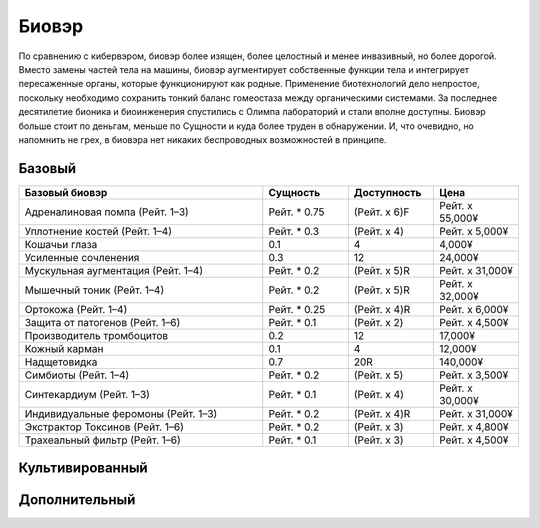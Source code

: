 Биовэр
======
По сравнению с кибервэром, биовэр более изящен, более целостный и менее
инвазивный, но более дорогой. Вместо замены частей тела на машины, биовэр
аугментирует собственные функции тела и интегрирует пересаженные органы, которые
функционируют как родные. Применение биотехнологий дело непростое,
поскольку необходимо сохранить тонкий баланс гомеостаза между органическими
системами. За последнее десятилетие бионика и биоинженерия спустились с
Олимпа лабораторий и стали вполне доступны. Биовэр больше стоит по деньгам, меньше
по Сущности и куда более труден в обнаружении. И, что очевидно, но напомнить
не грех, в биовэра нет никаких беспроводных возможностей в принципе.


Базовый
~~~~~~~

.. list-table::
    :widths: 20, 7, 7, 7
    :align: center
    :header-rows: 1

    * - Базовый биовэр
      - Сущность
      - Доступность
      - Цена

    * - Адреналиновая помпа (Рейт. 1–3)
      - Рейт. * 0.75
      - (Рейт. x 6)F
      - Рейт. x 55,000¥

    * - Уплотнение костей (Рейт. 1–4)
      - Рейт. * 0.3
      - (Рейт. x 4)
      - Рейт. x 5,000¥

    * - Кошачьи глаза
      - 0.1
      - 4
      - 4,000¥

    * - Усиленные сочленения
      - 0.3
      - 12
      - 24,000¥

    * - Мускульная аугментация (Рейт. 1–4)
      - Рейт. * 0.2
      - (Рейт. x 5)R
      - Рейт. x 31,000¥

    * - Мышечный тоник (Рейт. 1–4)
      - Рейт. * 0.2
      - (Рейт. x 5)R
      - Рейт. x 32,000¥

    * - Ортокожа (Рейт. 1–4)
      - Рейт. * 0.25
      - (Рейт. x 4)R
      - Рейт. x 6,000¥

    * - Защита от патогенов (Рейт. 1–6)
      - Рейт. * 0.1
      - (Рейт. x 2)
      - Рейт. x 4,500¥

    * - Производитель тромбоцитов
      - 0.2
      - 12
      - 17,000¥

    * - Кожный карман
      - 0.1
      - 4
      - 12,000¥

    * - Надщетовидка
      - 0.7
      - 20R
      - 140,000¥

    * - Симбиоты (Рейт. 1–4)
      - Рейт. * 0.2
      - (Рейт. x 5)
      - Рейт. x 3,500¥

    * - Синтекардиум (Рейт. 1–3)
      - Рейт. * 0.1
      - (Рейт. x 4)
      - Рейт. x 30,000¥

    * - Индивидуальные феромоны (Рейт. 1–3)
      - Рейт. * 0.2
      - (Рейт. x 4)R
      - Рейт. x 31,000¥

    * - Экстрактор Токсинов (Рейт. 1–6)
      - Рейт. * 0.2
      - (Рейт. x 3)
      - Рейт. x 4,800¥

    * - Трахеальный фильтр (Рейт. 1–6)
      - Рейт. * 0.1
      - (Рейт. x 3)
      - Рейт. x 4,500¥


Культивированный
~~~~~~~~~~~~~~~~


Дополнительный
~~~~~~~~~~~~~~

